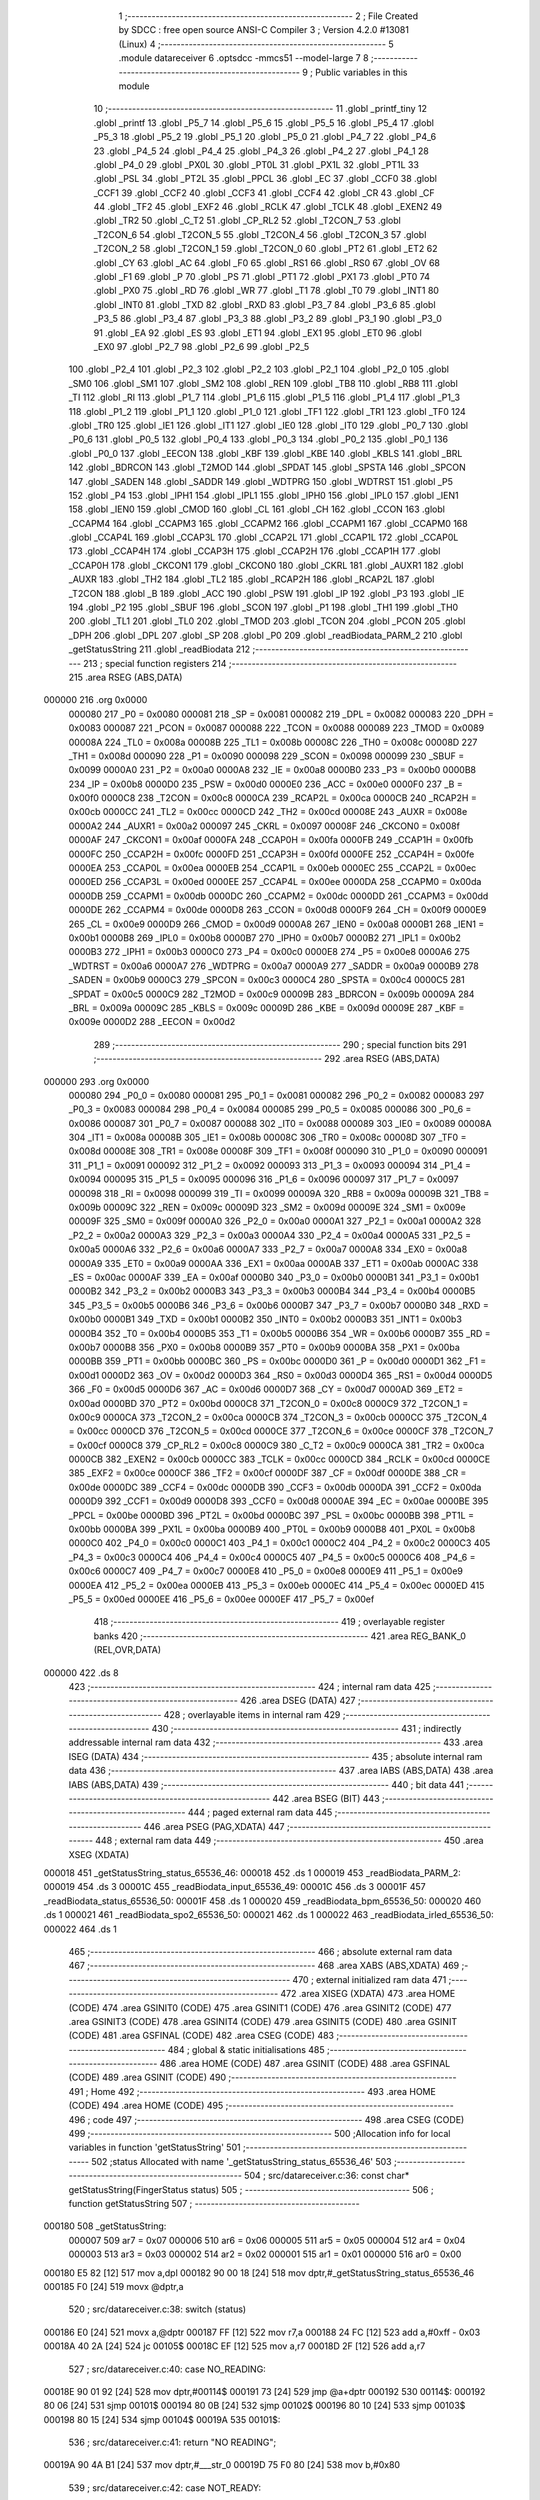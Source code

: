                                       1 ;--------------------------------------------------------
                                      2 ; File Created by SDCC : free open source ANSI-C Compiler
                                      3 ; Version 4.2.0 #13081 (Linux)
                                      4 ;--------------------------------------------------------
                                      5 	.module datareceiver
                                      6 	.optsdcc -mmcs51 --model-large
                                      7 	
                                      8 ;--------------------------------------------------------
                                      9 ; Public variables in this module
                                     10 ;--------------------------------------------------------
                                     11 	.globl _printf_tiny
                                     12 	.globl _printf
                                     13 	.globl _P5_7
                                     14 	.globl _P5_6
                                     15 	.globl _P5_5
                                     16 	.globl _P5_4
                                     17 	.globl _P5_3
                                     18 	.globl _P5_2
                                     19 	.globl _P5_1
                                     20 	.globl _P5_0
                                     21 	.globl _P4_7
                                     22 	.globl _P4_6
                                     23 	.globl _P4_5
                                     24 	.globl _P4_4
                                     25 	.globl _P4_3
                                     26 	.globl _P4_2
                                     27 	.globl _P4_1
                                     28 	.globl _P4_0
                                     29 	.globl _PX0L
                                     30 	.globl _PT0L
                                     31 	.globl _PX1L
                                     32 	.globl _PT1L
                                     33 	.globl _PSL
                                     34 	.globl _PT2L
                                     35 	.globl _PPCL
                                     36 	.globl _EC
                                     37 	.globl _CCF0
                                     38 	.globl _CCF1
                                     39 	.globl _CCF2
                                     40 	.globl _CCF3
                                     41 	.globl _CCF4
                                     42 	.globl _CR
                                     43 	.globl _CF
                                     44 	.globl _TF2
                                     45 	.globl _EXF2
                                     46 	.globl _RCLK
                                     47 	.globl _TCLK
                                     48 	.globl _EXEN2
                                     49 	.globl _TR2
                                     50 	.globl _C_T2
                                     51 	.globl _CP_RL2
                                     52 	.globl _T2CON_7
                                     53 	.globl _T2CON_6
                                     54 	.globl _T2CON_5
                                     55 	.globl _T2CON_4
                                     56 	.globl _T2CON_3
                                     57 	.globl _T2CON_2
                                     58 	.globl _T2CON_1
                                     59 	.globl _T2CON_0
                                     60 	.globl _PT2
                                     61 	.globl _ET2
                                     62 	.globl _CY
                                     63 	.globl _AC
                                     64 	.globl _F0
                                     65 	.globl _RS1
                                     66 	.globl _RS0
                                     67 	.globl _OV
                                     68 	.globl _F1
                                     69 	.globl _P
                                     70 	.globl _PS
                                     71 	.globl _PT1
                                     72 	.globl _PX1
                                     73 	.globl _PT0
                                     74 	.globl _PX0
                                     75 	.globl _RD
                                     76 	.globl _WR
                                     77 	.globl _T1
                                     78 	.globl _T0
                                     79 	.globl _INT1
                                     80 	.globl _INT0
                                     81 	.globl _TXD
                                     82 	.globl _RXD
                                     83 	.globl _P3_7
                                     84 	.globl _P3_6
                                     85 	.globl _P3_5
                                     86 	.globl _P3_4
                                     87 	.globl _P3_3
                                     88 	.globl _P3_2
                                     89 	.globl _P3_1
                                     90 	.globl _P3_0
                                     91 	.globl _EA
                                     92 	.globl _ES
                                     93 	.globl _ET1
                                     94 	.globl _EX1
                                     95 	.globl _ET0
                                     96 	.globl _EX0
                                     97 	.globl _P2_7
                                     98 	.globl _P2_6
                                     99 	.globl _P2_5
                                    100 	.globl _P2_4
                                    101 	.globl _P2_3
                                    102 	.globl _P2_2
                                    103 	.globl _P2_1
                                    104 	.globl _P2_0
                                    105 	.globl _SM0
                                    106 	.globl _SM1
                                    107 	.globl _SM2
                                    108 	.globl _REN
                                    109 	.globl _TB8
                                    110 	.globl _RB8
                                    111 	.globl _TI
                                    112 	.globl _RI
                                    113 	.globl _P1_7
                                    114 	.globl _P1_6
                                    115 	.globl _P1_5
                                    116 	.globl _P1_4
                                    117 	.globl _P1_3
                                    118 	.globl _P1_2
                                    119 	.globl _P1_1
                                    120 	.globl _P1_0
                                    121 	.globl _TF1
                                    122 	.globl _TR1
                                    123 	.globl _TF0
                                    124 	.globl _TR0
                                    125 	.globl _IE1
                                    126 	.globl _IT1
                                    127 	.globl _IE0
                                    128 	.globl _IT0
                                    129 	.globl _P0_7
                                    130 	.globl _P0_6
                                    131 	.globl _P0_5
                                    132 	.globl _P0_4
                                    133 	.globl _P0_3
                                    134 	.globl _P0_2
                                    135 	.globl _P0_1
                                    136 	.globl _P0_0
                                    137 	.globl _EECON
                                    138 	.globl _KBF
                                    139 	.globl _KBE
                                    140 	.globl _KBLS
                                    141 	.globl _BRL
                                    142 	.globl _BDRCON
                                    143 	.globl _T2MOD
                                    144 	.globl _SPDAT
                                    145 	.globl _SPSTA
                                    146 	.globl _SPCON
                                    147 	.globl _SADEN
                                    148 	.globl _SADDR
                                    149 	.globl _WDTPRG
                                    150 	.globl _WDTRST
                                    151 	.globl _P5
                                    152 	.globl _P4
                                    153 	.globl _IPH1
                                    154 	.globl _IPL1
                                    155 	.globl _IPH0
                                    156 	.globl _IPL0
                                    157 	.globl _IEN1
                                    158 	.globl _IEN0
                                    159 	.globl _CMOD
                                    160 	.globl _CL
                                    161 	.globl _CH
                                    162 	.globl _CCON
                                    163 	.globl _CCAPM4
                                    164 	.globl _CCAPM3
                                    165 	.globl _CCAPM2
                                    166 	.globl _CCAPM1
                                    167 	.globl _CCAPM0
                                    168 	.globl _CCAP4L
                                    169 	.globl _CCAP3L
                                    170 	.globl _CCAP2L
                                    171 	.globl _CCAP1L
                                    172 	.globl _CCAP0L
                                    173 	.globl _CCAP4H
                                    174 	.globl _CCAP3H
                                    175 	.globl _CCAP2H
                                    176 	.globl _CCAP1H
                                    177 	.globl _CCAP0H
                                    178 	.globl _CKCON1
                                    179 	.globl _CKCON0
                                    180 	.globl _CKRL
                                    181 	.globl _AUXR1
                                    182 	.globl _AUXR
                                    183 	.globl _TH2
                                    184 	.globl _TL2
                                    185 	.globl _RCAP2H
                                    186 	.globl _RCAP2L
                                    187 	.globl _T2CON
                                    188 	.globl _B
                                    189 	.globl _ACC
                                    190 	.globl _PSW
                                    191 	.globl _IP
                                    192 	.globl _P3
                                    193 	.globl _IE
                                    194 	.globl _P2
                                    195 	.globl _SBUF
                                    196 	.globl _SCON
                                    197 	.globl _P1
                                    198 	.globl _TH1
                                    199 	.globl _TH0
                                    200 	.globl _TL1
                                    201 	.globl _TL0
                                    202 	.globl _TMOD
                                    203 	.globl _TCON
                                    204 	.globl _PCON
                                    205 	.globl _DPH
                                    206 	.globl _DPL
                                    207 	.globl _SP
                                    208 	.globl _P0
                                    209 	.globl _readBiodata_PARM_2
                                    210 	.globl _getStatusString
                                    211 	.globl _readBiodata
                                    212 ;--------------------------------------------------------
                                    213 ; special function registers
                                    214 ;--------------------------------------------------------
                                    215 	.area RSEG    (ABS,DATA)
      000000                        216 	.org 0x0000
                           000080   217 _P0	=	0x0080
                           000081   218 _SP	=	0x0081
                           000082   219 _DPL	=	0x0082
                           000083   220 _DPH	=	0x0083
                           000087   221 _PCON	=	0x0087
                           000088   222 _TCON	=	0x0088
                           000089   223 _TMOD	=	0x0089
                           00008A   224 _TL0	=	0x008a
                           00008B   225 _TL1	=	0x008b
                           00008C   226 _TH0	=	0x008c
                           00008D   227 _TH1	=	0x008d
                           000090   228 _P1	=	0x0090
                           000098   229 _SCON	=	0x0098
                           000099   230 _SBUF	=	0x0099
                           0000A0   231 _P2	=	0x00a0
                           0000A8   232 _IE	=	0x00a8
                           0000B0   233 _P3	=	0x00b0
                           0000B8   234 _IP	=	0x00b8
                           0000D0   235 _PSW	=	0x00d0
                           0000E0   236 _ACC	=	0x00e0
                           0000F0   237 _B	=	0x00f0
                           0000C8   238 _T2CON	=	0x00c8
                           0000CA   239 _RCAP2L	=	0x00ca
                           0000CB   240 _RCAP2H	=	0x00cb
                           0000CC   241 _TL2	=	0x00cc
                           0000CD   242 _TH2	=	0x00cd
                           00008E   243 _AUXR	=	0x008e
                           0000A2   244 _AUXR1	=	0x00a2
                           000097   245 _CKRL	=	0x0097
                           00008F   246 _CKCON0	=	0x008f
                           0000AF   247 _CKCON1	=	0x00af
                           0000FA   248 _CCAP0H	=	0x00fa
                           0000FB   249 _CCAP1H	=	0x00fb
                           0000FC   250 _CCAP2H	=	0x00fc
                           0000FD   251 _CCAP3H	=	0x00fd
                           0000FE   252 _CCAP4H	=	0x00fe
                           0000EA   253 _CCAP0L	=	0x00ea
                           0000EB   254 _CCAP1L	=	0x00eb
                           0000EC   255 _CCAP2L	=	0x00ec
                           0000ED   256 _CCAP3L	=	0x00ed
                           0000EE   257 _CCAP4L	=	0x00ee
                           0000DA   258 _CCAPM0	=	0x00da
                           0000DB   259 _CCAPM1	=	0x00db
                           0000DC   260 _CCAPM2	=	0x00dc
                           0000DD   261 _CCAPM3	=	0x00dd
                           0000DE   262 _CCAPM4	=	0x00de
                           0000D8   263 _CCON	=	0x00d8
                           0000F9   264 _CH	=	0x00f9
                           0000E9   265 _CL	=	0x00e9
                           0000D9   266 _CMOD	=	0x00d9
                           0000A8   267 _IEN0	=	0x00a8
                           0000B1   268 _IEN1	=	0x00b1
                           0000B8   269 _IPL0	=	0x00b8
                           0000B7   270 _IPH0	=	0x00b7
                           0000B2   271 _IPL1	=	0x00b2
                           0000B3   272 _IPH1	=	0x00b3
                           0000C0   273 _P4	=	0x00c0
                           0000E8   274 _P5	=	0x00e8
                           0000A6   275 _WDTRST	=	0x00a6
                           0000A7   276 _WDTPRG	=	0x00a7
                           0000A9   277 _SADDR	=	0x00a9
                           0000B9   278 _SADEN	=	0x00b9
                           0000C3   279 _SPCON	=	0x00c3
                           0000C4   280 _SPSTA	=	0x00c4
                           0000C5   281 _SPDAT	=	0x00c5
                           0000C9   282 _T2MOD	=	0x00c9
                           00009B   283 _BDRCON	=	0x009b
                           00009A   284 _BRL	=	0x009a
                           00009C   285 _KBLS	=	0x009c
                           00009D   286 _KBE	=	0x009d
                           00009E   287 _KBF	=	0x009e
                           0000D2   288 _EECON	=	0x00d2
                                    289 ;--------------------------------------------------------
                                    290 ; special function bits
                                    291 ;--------------------------------------------------------
                                    292 	.area RSEG    (ABS,DATA)
      000000                        293 	.org 0x0000
                           000080   294 _P0_0	=	0x0080
                           000081   295 _P0_1	=	0x0081
                           000082   296 _P0_2	=	0x0082
                           000083   297 _P0_3	=	0x0083
                           000084   298 _P0_4	=	0x0084
                           000085   299 _P0_5	=	0x0085
                           000086   300 _P0_6	=	0x0086
                           000087   301 _P0_7	=	0x0087
                           000088   302 _IT0	=	0x0088
                           000089   303 _IE0	=	0x0089
                           00008A   304 _IT1	=	0x008a
                           00008B   305 _IE1	=	0x008b
                           00008C   306 _TR0	=	0x008c
                           00008D   307 _TF0	=	0x008d
                           00008E   308 _TR1	=	0x008e
                           00008F   309 _TF1	=	0x008f
                           000090   310 _P1_0	=	0x0090
                           000091   311 _P1_1	=	0x0091
                           000092   312 _P1_2	=	0x0092
                           000093   313 _P1_3	=	0x0093
                           000094   314 _P1_4	=	0x0094
                           000095   315 _P1_5	=	0x0095
                           000096   316 _P1_6	=	0x0096
                           000097   317 _P1_7	=	0x0097
                           000098   318 _RI	=	0x0098
                           000099   319 _TI	=	0x0099
                           00009A   320 _RB8	=	0x009a
                           00009B   321 _TB8	=	0x009b
                           00009C   322 _REN	=	0x009c
                           00009D   323 _SM2	=	0x009d
                           00009E   324 _SM1	=	0x009e
                           00009F   325 _SM0	=	0x009f
                           0000A0   326 _P2_0	=	0x00a0
                           0000A1   327 _P2_1	=	0x00a1
                           0000A2   328 _P2_2	=	0x00a2
                           0000A3   329 _P2_3	=	0x00a3
                           0000A4   330 _P2_4	=	0x00a4
                           0000A5   331 _P2_5	=	0x00a5
                           0000A6   332 _P2_6	=	0x00a6
                           0000A7   333 _P2_7	=	0x00a7
                           0000A8   334 _EX0	=	0x00a8
                           0000A9   335 _ET0	=	0x00a9
                           0000AA   336 _EX1	=	0x00aa
                           0000AB   337 _ET1	=	0x00ab
                           0000AC   338 _ES	=	0x00ac
                           0000AF   339 _EA	=	0x00af
                           0000B0   340 _P3_0	=	0x00b0
                           0000B1   341 _P3_1	=	0x00b1
                           0000B2   342 _P3_2	=	0x00b2
                           0000B3   343 _P3_3	=	0x00b3
                           0000B4   344 _P3_4	=	0x00b4
                           0000B5   345 _P3_5	=	0x00b5
                           0000B6   346 _P3_6	=	0x00b6
                           0000B7   347 _P3_7	=	0x00b7
                           0000B0   348 _RXD	=	0x00b0
                           0000B1   349 _TXD	=	0x00b1
                           0000B2   350 _INT0	=	0x00b2
                           0000B3   351 _INT1	=	0x00b3
                           0000B4   352 _T0	=	0x00b4
                           0000B5   353 _T1	=	0x00b5
                           0000B6   354 _WR	=	0x00b6
                           0000B7   355 _RD	=	0x00b7
                           0000B8   356 _PX0	=	0x00b8
                           0000B9   357 _PT0	=	0x00b9
                           0000BA   358 _PX1	=	0x00ba
                           0000BB   359 _PT1	=	0x00bb
                           0000BC   360 _PS	=	0x00bc
                           0000D0   361 _P	=	0x00d0
                           0000D1   362 _F1	=	0x00d1
                           0000D2   363 _OV	=	0x00d2
                           0000D3   364 _RS0	=	0x00d3
                           0000D4   365 _RS1	=	0x00d4
                           0000D5   366 _F0	=	0x00d5
                           0000D6   367 _AC	=	0x00d6
                           0000D7   368 _CY	=	0x00d7
                           0000AD   369 _ET2	=	0x00ad
                           0000BD   370 _PT2	=	0x00bd
                           0000C8   371 _T2CON_0	=	0x00c8
                           0000C9   372 _T2CON_1	=	0x00c9
                           0000CA   373 _T2CON_2	=	0x00ca
                           0000CB   374 _T2CON_3	=	0x00cb
                           0000CC   375 _T2CON_4	=	0x00cc
                           0000CD   376 _T2CON_5	=	0x00cd
                           0000CE   377 _T2CON_6	=	0x00ce
                           0000CF   378 _T2CON_7	=	0x00cf
                           0000C8   379 _CP_RL2	=	0x00c8
                           0000C9   380 _C_T2	=	0x00c9
                           0000CA   381 _TR2	=	0x00ca
                           0000CB   382 _EXEN2	=	0x00cb
                           0000CC   383 _TCLK	=	0x00cc
                           0000CD   384 _RCLK	=	0x00cd
                           0000CE   385 _EXF2	=	0x00ce
                           0000CF   386 _TF2	=	0x00cf
                           0000DF   387 _CF	=	0x00df
                           0000DE   388 _CR	=	0x00de
                           0000DC   389 _CCF4	=	0x00dc
                           0000DB   390 _CCF3	=	0x00db
                           0000DA   391 _CCF2	=	0x00da
                           0000D9   392 _CCF1	=	0x00d9
                           0000D8   393 _CCF0	=	0x00d8
                           0000AE   394 _EC	=	0x00ae
                           0000BE   395 _PPCL	=	0x00be
                           0000BD   396 _PT2L	=	0x00bd
                           0000BC   397 _PSL	=	0x00bc
                           0000BB   398 _PT1L	=	0x00bb
                           0000BA   399 _PX1L	=	0x00ba
                           0000B9   400 _PT0L	=	0x00b9
                           0000B8   401 _PX0L	=	0x00b8
                           0000C0   402 _P4_0	=	0x00c0
                           0000C1   403 _P4_1	=	0x00c1
                           0000C2   404 _P4_2	=	0x00c2
                           0000C3   405 _P4_3	=	0x00c3
                           0000C4   406 _P4_4	=	0x00c4
                           0000C5   407 _P4_5	=	0x00c5
                           0000C6   408 _P4_6	=	0x00c6
                           0000C7   409 _P4_7	=	0x00c7
                           0000E8   410 _P5_0	=	0x00e8
                           0000E9   411 _P5_1	=	0x00e9
                           0000EA   412 _P5_2	=	0x00ea
                           0000EB   413 _P5_3	=	0x00eb
                           0000EC   414 _P5_4	=	0x00ec
                           0000ED   415 _P5_5	=	0x00ed
                           0000EE   416 _P5_6	=	0x00ee
                           0000EF   417 _P5_7	=	0x00ef
                                    418 ;--------------------------------------------------------
                                    419 ; overlayable register banks
                                    420 ;--------------------------------------------------------
                                    421 	.area REG_BANK_0	(REL,OVR,DATA)
      000000                        422 	.ds 8
                                    423 ;--------------------------------------------------------
                                    424 ; internal ram data
                                    425 ;--------------------------------------------------------
                                    426 	.area DSEG    (DATA)
                                    427 ;--------------------------------------------------------
                                    428 ; overlayable items in internal ram
                                    429 ;--------------------------------------------------------
                                    430 ;--------------------------------------------------------
                                    431 ; indirectly addressable internal ram data
                                    432 ;--------------------------------------------------------
                                    433 	.area ISEG    (DATA)
                                    434 ;--------------------------------------------------------
                                    435 ; absolute internal ram data
                                    436 ;--------------------------------------------------------
                                    437 	.area IABS    (ABS,DATA)
                                    438 	.area IABS    (ABS,DATA)
                                    439 ;--------------------------------------------------------
                                    440 ; bit data
                                    441 ;--------------------------------------------------------
                                    442 	.area BSEG    (BIT)
                                    443 ;--------------------------------------------------------
                                    444 ; paged external ram data
                                    445 ;--------------------------------------------------------
                                    446 	.area PSEG    (PAG,XDATA)
                                    447 ;--------------------------------------------------------
                                    448 ; external ram data
                                    449 ;--------------------------------------------------------
                                    450 	.area XSEG    (XDATA)
      000018                        451 _getStatusString_status_65536_46:
      000018                        452 	.ds 1
      000019                        453 _readBiodata_PARM_2:
      000019                        454 	.ds 3
      00001C                        455 _readBiodata_input_65536_49:
      00001C                        456 	.ds 3
      00001F                        457 _readBiodata_status_65536_50:
      00001F                        458 	.ds 1
      000020                        459 _readBiodata_bpm_65536_50:
      000020                        460 	.ds 1
      000021                        461 _readBiodata_spo2_65536_50:
      000021                        462 	.ds 1
      000022                        463 _readBiodata_irled_65536_50:
      000022                        464 	.ds 1
                                    465 ;--------------------------------------------------------
                                    466 ; absolute external ram data
                                    467 ;--------------------------------------------------------
                                    468 	.area XABS    (ABS,XDATA)
                                    469 ;--------------------------------------------------------
                                    470 ; external initialized ram data
                                    471 ;--------------------------------------------------------
                                    472 	.area XISEG   (XDATA)
                                    473 	.area HOME    (CODE)
                                    474 	.area GSINIT0 (CODE)
                                    475 	.area GSINIT1 (CODE)
                                    476 	.area GSINIT2 (CODE)
                                    477 	.area GSINIT3 (CODE)
                                    478 	.area GSINIT4 (CODE)
                                    479 	.area GSINIT5 (CODE)
                                    480 	.area GSINIT  (CODE)
                                    481 	.area GSFINAL (CODE)
                                    482 	.area CSEG    (CODE)
                                    483 ;--------------------------------------------------------
                                    484 ; global & static initialisations
                                    485 ;--------------------------------------------------------
                                    486 	.area HOME    (CODE)
                                    487 	.area GSINIT  (CODE)
                                    488 	.area GSFINAL (CODE)
                                    489 	.area GSINIT  (CODE)
                                    490 ;--------------------------------------------------------
                                    491 ; Home
                                    492 ;--------------------------------------------------------
                                    493 	.area HOME    (CODE)
                                    494 	.area HOME    (CODE)
                                    495 ;--------------------------------------------------------
                                    496 ; code
                                    497 ;--------------------------------------------------------
                                    498 	.area CSEG    (CODE)
                                    499 ;------------------------------------------------------------
                                    500 ;Allocation info for local variables in function 'getStatusString'
                                    501 ;------------------------------------------------------------
                                    502 ;status                    Allocated with name '_getStatusString_status_65536_46'
                                    503 ;------------------------------------------------------------
                                    504 ;	src/datareceiver.c:36: const char* getStatusString(FingerStatus status)
                                    505 ;	-----------------------------------------
                                    506 ;	 function getStatusString
                                    507 ;	-----------------------------------------
      000180                        508 _getStatusString:
                           000007   509 	ar7 = 0x07
                           000006   510 	ar6 = 0x06
                           000005   511 	ar5 = 0x05
                           000004   512 	ar4 = 0x04
                           000003   513 	ar3 = 0x03
                           000002   514 	ar2 = 0x02
                           000001   515 	ar1 = 0x01
                           000000   516 	ar0 = 0x00
      000180 E5 82            [12]  517 	mov	a,dpl
      000182 90 00 18         [24]  518 	mov	dptr,#_getStatusString_status_65536_46
      000185 F0               [24]  519 	movx	@dptr,a
                                    520 ;	src/datareceiver.c:38: switch (status)
      000186 E0               [24]  521 	movx	a,@dptr
      000187 FF               [12]  522 	mov  r7,a
      000188 24 FC            [12]  523 	add	a,#0xff - 0x03
      00018A 40 2A            [24]  524 	jc	00105$
      00018C EF               [12]  525 	mov	a,r7
      00018D 2F               [12]  526 	add	a,r7
                                    527 ;	src/datareceiver.c:40: case NO_READING:
      00018E 90 01 92         [24]  528 	mov	dptr,#00114$
      000191 73               [24]  529 	jmp	@a+dptr
      000192                        530 00114$:
      000192 80 06            [24]  531 	sjmp	00101$
      000194 80 0B            [24]  532 	sjmp	00102$
      000196 80 10            [24]  533 	sjmp	00103$
      000198 80 15            [24]  534 	sjmp	00104$
      00019A                        535 00101$:
                                    536 ;	src/datareceiver.c:41: return "NO READING";
      00019A 90 4A B1         [24]  537 	mov	dptr,#___str_0
      00019D 75 F0 80         [24]  538 	mov	b,#0x80
                                    539 ;	src/datareceiver.c:42: case NOT_READY:
      0001A0 22               [24]  540 	ret
      0001A1                        541 00102$:
                                    542 ;	src/datareceiver.c:43: return "NOT READY";
      0001A1 90 4A BC         [24]  543 	mov	dptr,#___str_1
      0001A4 75 F0 80         [24]  544 	mov	b,#0x80
                                    545 ;	src/datareceiver.c:44: case OBJECT_DETECTED:
      0001A7 22               [24]  546 	ret
      0001A8                        547 00103$:
                                    548 ;	src/datareceiver.c:45: return "OBJECT DETECTED";
      0001A8 90 4A C6         [24]  549 	mov	dptr,#___str_2
      0001AB 75 F0 80         [24]  550 	mov	b,#0x80
                                    551 ;	src/datareceiver.c:46: case FINGER_DETECTED:
      0001AE 22               [24]  552 	ret
      0001AF                        553 00104$:
                                    554 ;	src/datareceiver.c:47: return "FINGER DETECTED";
      0001AF 90 4A D6         [24]  555 	mov	dptr,#___str_3
      0001B2 75 F0 80         [24]  556 	mov	b,#0x80
                                    557 ;	src/datareceiver.c:48: default:
      0001B5 22               [24]  558 	ret
      0001B6                        559 00105$:
                                    560 ;	src/datareceiver.c:49: return "UNKNOWN";
      0001B6 90 4A E6         [24]  561 	mov	dptr,#___str_4
      0001B9 75 F0 80         [24]  562 	mov	b,#0x80
                                    563 ;	src/datareceiver.c:50: }
                                    564 ;	src/datareceiver.c:51: }
      0001BC 22               [24]  565 	ret
                                    566 ;------------------------------------------------------------
                                    567 ;Allocation info for local variables in function 'readBiodata'
                                    568 ;------------------------------------------------------------
                                    569 ;data                      Allocated with name '_readBiodata_PARM_2'
                                    570 ;input                     Allocated with name '_readBiodata_input_65536_49'
                                    571 ;status                    Allocated with name '_readBiodata_status_65536_50'
                                    572 ;idx                       Allocated with name '_readBiodata_idx_65536_50'
                                    573 ;bpm                       Allocated with name '_readBiodata_bpm_65536_50'
                                    574 ;spo2                      Allocated with name '_readBiodata_spo2_65536_50'
                                    575 ;irled                     Allocated with name '_readBiodata_irled_65536_50'
                                    576 ;digit                     Allocated with name '_readBiodata_digit_131072_51'
                                    577 ;digit                     Allocated with name '_readBiodata_digit_131072_52'
                                    578 ;digit                     Allocated with name '_readBiodata_digit_131072_53'
                                    579 ;digit                     Allocated with name '_readBiodata_digit_131072_54'
                                    580 ;------------------------------------------------------------
                                    581 ;	src/datareceiver.c:59: void readBiodata(char input[], BioData* data)
                                    582 ;	-----------------------------------------
                                    583 ;	 function readBiodata
                                    584 ;	-----------------------------------------
      0001BD                        585 _readBiodata:
      0001BD AF F0            [24]  586 	mov	r7,b
      0001BF AE 83            [24]  587 	mov	r6,dph
      0001C1 E5 82            [12]  588 	mov	a,dpl
      0001C3 90 00 1C         [24]  589 	mov	dptr,#_readBiodata_input_65536_49
      0001C6 F0               [24]  590 	movx	@dptr,a
      0001C7 EE               [12]  591 	mov	a,r6
      0001C8 A3               [24]  592 	inc	dptr
      0001C9 F0               [24]  593 	movx	@dptr,a
      0001CA EF               [12]  594 	mov	a,r7
      0001CB A3               [24]  595 	inc	dptr
      0001CC F0               [24]  596 	movx	@dptr,a
                                    597 ;	src/datareceiver.c:61: uint8_t status = 0;
      0001CD 90 00 1F         [24]  598 	mov	dptr,#_readBiodata_status_65536_50
      0001D0 E4               [12]  599 	clr	a
      0001D1 F0               [24]  600 	movx	@dptr,a
                                    601 ;	src/datareceiver.c:63: uint8_t bpm = 0;
      0001D2 90 00 20         [24]  602 	mov	dptr,#_readBiodata_bpm_65536_50
      0001D5 F0               [24]  603 	movx	@dptr,a
                                    604 ;	src/datareceiver.c:64: uint8_t spo2 = 0;
      0001D6 90 00 21         [24]  605 	mov	dptr,#_readBiodata_spo2_65536_50
      0001D9 F0               [24]  606 	movx	@dptr,a
                                    607 ;	src/datareceiver.c:65: uint8_t irled = 0;
      0001DA 90 00 22         [24]  608 	mov	dptr,#_readBiodata_irled_65536_50
      0001DD F0               [24]  609 	movx	@dptr,a
                                    610 ;	src/datareceiver.c:67: while(input[idx] != '#')
      0001DE 90 00 1C         [24]  611 	mov	dptr,#_readBiodata_input_65536_49
      0001E1 E0               [24]  612 	movx	a,@dptr
      0001E2 FD               [12]  613 	mov	r5,a
      0001E3 A3               [24]  614 	inc	dptr
      0001E4 E0               [24]  615 	movx	a,@dptr
      0001E5 FE               [12]  616 	mov	r6,a
      0001E6 A3               [24]  617 	inc	dptr
      0001E7 E0               [24]  618 	movx	a,@dptr
      0001E8 FF               [12]  619 	mov	r7,a
      0001E9 7C 00            [12]  620 	mov	r4,#0x00
      0001EB                        621 00101$:
      0001EB EC               [12]  622 	mov	a,r4
      0001EC 2D               [12]  623 	add	a,r5
      0001ED F9               [12]  624 	mov	r1,a
      0001EE E4               [12]  625 	clr	a
      0001EF 3E               [12]  626 	addc	a,r6
      0001F0 FA               [12]  627 	mov	r2,a
      0001F1 8F 03            [24]  628 	mov	ar3,r7
      0001F3 89 82            [24]  629 	mov	dpl,r1
      0001F5 8A 83            [24]  630 	mov	dph,r2
      0001F7 8B F0            [24]  631 	mov	b,r3
      0001F9 12 49 AE         [24]  632 	lcall	__gptrget
      0001FC FB               [12]  633 	mov	r3,a
      0001FD BB 23 02         [24]  634 	cjne	r3,#0x23,00151$
      000200 80 12            [24]  635 	sjmp	00103$
      000202                        636 00151$:
                                    637 ;	src/datareceiver.c:70: uint8_t digit = input[idx] - '0';
      000202 EB               [12]  638 	mov	a,r3
      000203 24 D0            [12]  639 	add	a,#0xd0
      000205 FB               [12]  640 	mov	r3,a
                                    641 ;	src/datareceiver.c:71: status = status*10 + digit;
      000206 90 00 1F         [24]  642 	mov	dptr,#_readBiodata_status_65536_50
      000209 E0               [24]  643 	movx	a,@dptr
      00020A 75 F0 0A         [24]  644 	mov	b,#0x0a
      00020D A4               [48]  645 	mul	ab
      00020E FA               [12]  646 	mov	r2,a
      00020F 2B               [12]  647 	add	a,r3
      000210 F0               [24]  648 	movx	@dptr,a
                                    649 ;	src/datareceiver.c:72: idx++;
      000211 0C               [12]  650 	inc	r4
      000212 80 D7            [24]  651 	sjmp	00101$
      000214                        652 00103$:
                                    653 ;	src/datareceiver.c:74: idx++;
      000214 0C               [12]  654 	inc	r4
                                    655 ;	src/datareceiver.c:75: INFO_LOG("%s: Status = %d", __func__, status);
      000215 90 00 1F         [24]  656 	mov	dptr,#_readBiodata_status_65536_50
      000218 E0               [24]  657 	movx	a,@dptr
      000219 FF               [12]  658 	mov	r7,a
      00021A 7E 00            [12]  659 	mov	r6,#0x00
      00021C C0 04            [24]  660 	push	ar4
      00021E C0 07            [24]  661 	push	ar7
      000220 C0 06            [24]  662 	push	ar6
      000222 74 0B            [12]  663 	mov	a,#___str_6
      000224 C0 E0            [24]  664 	push	acc
      000226 74 4B            [12]  665 	mov	a,#(___str_6 >> 8)
      000228 C0 E0            [24]  666 	push	acc
      00022A 74 80            [12]  667 	mov	a,#0x80
      00022C C0 E0            [24]  668 	push	acc
      00022E 74 EE            [12]  669 	mov	a,#___str_5
      000230 C0 E0            [24]  670 	push	acc
      000232 74 4A            [12]  671 	mov	a,#(___str_5 >> 8)
      000234 C0 E0            [24]  672 	push	acc
      000236 74 80            [12]  673 	mov	a,#0x80
      000238 C0 E0            [24]  674 	push	acc
      00023A 12 3E BF         [24]  675 	lcall	_printf
      00023D E5 81            [12]  676 	mov	a,sp
      00023F 24 F8            [12]  677 	add	a,#0xf8
      000241 F5 81            [12]  678 	mov	sp,a
      000243 74 17            [12]  679 	mov	a,#___str_7
      000245 C0 E0            [24]  680 	push	acc
      000247 74 4B            [12]  681 	mov	a,#(___str_7 >> 8)
      000249 C0 E0            [24]  682 	push	acc
      00024B 12 3B B6         [24]  683 	lcall	_printf_tiny
      00024E 15 81            [12]  684 	dec	sp
      000250 15 81            [12]  685 	dec	sp
      000252 D0 04            [24]  686 	pop	ar4
                                    687 ;	src/datareceiver.c:77: while(input[idx] != '#')
      000254 90 00 1C         [24]  688 	mov	dptr,#_readBiodata_input_65536_49
      000257 E0               [24]  689 	movx	a,@dptr
      000258 FD               [12]  690 	mov	r5,a
      000259 A3               [24]  691 	inc	dptr
      00025A E0               [24]  692 	movx	a,@dptr
      00025B FE               [12]  693 	mov	r6,a
      00025C A3               [24]  694 	inc	dptr
      00025D E0               [24]  695 	movx	a,@dptr
      00025E FF               [12]  696 	mov	r7,a
      00025F                        697 00104$:
      00025F EC               [12]  698 	mov	a,r4
      000260 2D               [12]  699 	add	a,r5
      000261 F9               [12]  700 	mov	r1,a
      000262 E4               [12]  701 	clr	a
      000263 3E               [12]  702 	addc	a,r6
      000264 FA               [12]  703 	mov	r2,a
      000265 8F 03            [24]  704 	mov	ar3,r7
      000267 89 82            [24]  705 	mov	dpl,r1
      000269 8A 83            [24]  706 	mov	dph,r2
      00026B 8B F0            [24]  707 	mov	b,r3
      00026D 12 49 AE         [24]  708 	lcall	__gptrget
      000270 FB               [12]  709 	mov	r3,a
      000271 BB 23 02         [24]  710 	cjne	r3,#0x23,00152$
      000274 80 12            [24]  711 	sjmp	00106$
      000276                        712 00152$:
                                    713 ;	src/datareceiver.c:80: uint8_t digit = input[idx] - '0';
      000276 EB               [12]  714 	mov	a,r3
      000277 24 D0            [12]  715 	add	a,#0xd0
      000279 FB               [12]  716 	mov	r3,a
                                    717 ;	src/datareceiver.c:81: bpm = bpm*10 + digit;
      00027A 90 00 20         [24]  718 	mov	dptr,#_readBiodata_bpm_65536_50
      00027D E0               [24]  719 	movx	a,@dptr
      00027E 75 F0 0A         [24]  720 	mov	b,#0x0a
      000281 A4               [48]  721 	mul	ab
      000282 FA               [12]  722 	mov	r2,a
      000283 2B               [12]  723 	add	a,r3
      000284 F0               [24]  724 	movx	@dptr,a
                                    725 ;	src/datareceiver.c:82: idx++;
      000285 0C               [12]  726 	inc	r4
      000286 80 D7            [24]  727 	sjmp	00104$
      000288                        728 00106$:
                                    729 ;	src/datareceiver.c:84: idx++;
      000288 0C               [12]  730 	inc	r4
                                    731 ;	src/datareceiver.c:86: INFO_LOG("%s: BPM = %d", __func__, bpm);
      000289 90 00 20         [24]  732 	mov	dptr,#_readBiodata_bpm_65536_50
      00028C E0               [24]  733 	movx	a,@dptr
      00028D FF               [12]  734 	mov	r7,a
      00028E 7E 00            [12]  735 	mov	r6,#0x00
      000290 C0 04            [24]  736 	push	ar4
      000292 C0 07            [24]  737 	push	ar7
      000294 C0 06            [24]  738 	push	ar6
      000296 74 0B            [12]  739 	mov	a,#___str_6
      000298 C0 E0            [24]  740 	push	acc
      00029A 74 4B            [12]  741 	mov	a,#(___str_6 >> 8)
      00029C C0 E0            [24]  742 	push	acc
      00029E 74 80            [12]  743 	mov	a,#0x80
      0002A0 C0 E0            [24]  744 	push	acc
      0002A2 74 1C            [12]  745 	mov	a,#___str_8
      0002A4 C0 E0            [24]  746 	push	acc
      0002A6 74 4B            [12]  747 	mov	a,#(___str_8 >> 8)
      0002A8 C0 E0            [24]  748 	push	acc
      0002AA 74 80            [12]  749 	mov	a,#0x80
      0002AC C0 E0            [24]  750 	push	acc
      0002AE 12 3E BF         [24]  751 	lcall	_printf
      0002B1 E5 81            [12]  752 	mov	a,sp
      0002B3 24 F8            [12]  753 	add	a,#0xf8
      0002B5 F5 81            [12]  754 	mov	sp,a
      0002B7 74 17            [12]  755 	mov	a,#___str_7
      0002B9 C0 E0            [24]  756 	push	acc
      0002BB 74 4B            [12]  757 	mov	a,#(___str_7 >> 8)
      0002BD C0 E0            [24]  758 	push	acc
      0002BF 12 3B B6         [24]  759 	lcall	_printf_tiny
      0002C2 15 81            [12]  760 	dec	sp
      0002C4 15 81            [12]  761 	dec	sp
      0002C6 D0 04            [24]  762 	pop	ar4
                                    763 ;	src/datareceiver.c:88: while(input[idx] != '#')
      0002C8 90 00 1C         [24]  764 	mov	dptr,#_readBiodata_input_65536_49
      0002CB E0               [24]  765 	movx	a,@dptr
      0002CC FD               [12]  766 	mov	r5,a
      0002CD A3               [24]  767 	inc	dptr
      0002CE E0               [24]  768 	movx	a,@dptr
      0002CF FE               [12]  769 	mov	r6,a
      0002D0 A3               [24]  770 	inc	dptr
      0002D1 E0               [24]  771 	movx	a,@dptr
      0002D2 FF               [12]  772 	mov	r7,a
      0002D3                        773 00107$:
      0002D3 EC               [12]  774 	mov	a,r4
      0002D4 2D               [12]  775 	add	a,r5
      0002D5 F9               [12]  776 	mov	r1,a
      0002D6 E4               [12]  777 	clr	a
      0002D7 3E               [12]  778 	addc	a,r6
      0002D8 FA               [12]  779 	mov	r2,a
      0002D9 8F 03            [24]  780 	mov	ar3,r7
      0002DB 89 82            [24]  781 	mov	dpl,r1
      0002DD 8A 83            [24]  782 	mov	dph,r2
      0002DF 8B F0            [24]  783 	mov	b,r3
      0002E1 12 49 AE         [24]  784 	lcall	__gptrget
      0002E4 FB               [12]  785 	mov	r3,a
      0002E5 BB 23 02         [24]  786 	cjne	r3,#0x23,00153$
      0002E8 80 12            [24]  787 	sjmp	00109$
      0002EA                        788 00153$:
                                    789 ;	src/datareceiver.c:90: uint8_t digit = input[idx] - '0';
      0002EA EB               [12]  790 	mov	a,r3
      0002EB 24 D0            [12]  791 	add	a,#0xd0
      0002ED FB               [12]  792 	mov	r3,a
                                    793 ;	src/datareceiver.c:92: spo2 = spo2*10 + digit;
      0002EE 90 00 21         [24]  794 	mov	dptr,#_readBiodata_spo2_65536_50
      0002F1 E0               [24]  795 	movx	a,@dptr
      0002F2 75 F0 0A         [24]  796 	mov	b,#0x0a
      0002F5 A4               [48]  797 	mul	ab
      0002F6 FA               [12]  798 	mov	r2,a
      0002F7 2B               [12]  799 	add	a,r3
      0002F8 F0               [24]  800 	movx	@dptr,a
                                    801 ;	src/datareceiver.c:93: idx++;
      0002F9 0C               [12]  802 	inc	r4
      0002FA 80 D7            [24]  803 	sjmp	00107$
      0002FC                        804 00109$:
                                    805 ;	src/datareceiver.c:95: idx++;
      0002FC 0C               [12]  806 	inc	r4
                                    807 ;	src/datareceiver.c:96: INFO_LOG("%s: SPO2 = %d", __func__, spo2);
      0002FD 90 00 21         [24]  808 	mov	dptr,#_readBiodata_spo2_65536_50
      000300 E0               [24]  809 	movx	a,@dptr
      000301 FF               [12]  810 	mov	r7,a
      000302 7E 00            [12]  811 	mov	r6,#0x00
      000304 C0 04            [24]  812 	push	ar4
      000306 C0 07            [24]  813 	push	ar7
      000308 C0 06            [24]  814 	push	ar6
      00030A 74 0B            [12]  815 	mov	a,#___str_6
      00030C C0 E0            [24]  816 	push	acc
      00030E 74 4B            [12]  817 	mov	a,#(___str_6 >> 8)
      000310 C0 E0            [24]  818 	push	acc
      000312 74 80            [12]  819 	mov	a,#0x80
      000314 C0 E0            [24]  820 	push	acc
      000316 74 36            [12]  821 	mov	a,#___str_9
      000318 C0 E0            [24]  822 	push	acc
      00031A 74 4B            [12]  823 	mov	a,#(___str_9 >> 8)
      00031C C0 E0            [24]  824 	push	acc
      00031E 74 80            [12]  825 	mov	a,#0x80
      000320 C0 E0            [24]  826 	push	acc
      000322 12 3E BF         [24]  827 	lcall	_printf
      000325 E5 81            [12]  828 	mov	a,sp
      000327 24 F8            [12]  829 	add	a,#0xf8
      000329 F5 81            [12]  830 	mov	sp,a
      00032B 74 17            [12]  831 	mov	a,#___str_7
      00032D C0 E0            [24]  832 	push	acc
      00032F 74 4B            [12]  833 	mov	a,#(___str_7 >> 8)
      000331 C0 E0            [24]  834 	push	acc
      000333 12 3B B6         [24]  835 	lcall	_printf_tiny
      000336 15 81            [12]  836 	dec	sp
      000338 15 81            [12]  837 	dec	sp
      00033A D0 04            [24]  838 	pop	ar4
                                    839 ;	src/datareceiver.c:98: while(input[idx] != '#')
      00033C 90 00 1C         [24]  840 	mov	dptr,#_readBiodata_input_65536_49
      00033F E0               [24]  841 	movx	a,@dptr
      000340 FD               [12]  842 	mov	r5,a
      000341 A3               [24]  843 	inc	dptr
      000342 E0               [24]  844 	movx	a,@dptr
      000343 FE               [12]  845 	mov	r6,a
      000344 A3               [24]  846 	inc	dptr
      000345 E0               [24]  847 	movx	a,@dptr
      000346 FF               [12]  848 	mov	r7,a
      000347                        849 00110$:
      000347 EC               [12]  850 	mov	a,r4
      000348 2D               [12]  851 	add	a,r5
      000349 F9               [12]  852 	mov	r1,a
      00034A E4               [12]  853 	clr	a
      00034B 3E               [12]  854 	addc	a,r6
      00034C FA               [12]  855 	mov	r2,a
      00034D 8F 03            [24]  856 	mov	ar3,r7
      00034F 89 82            [24]  857 	mov	dpl,r1
      000351 8A 83            [24]  858 	mov	dph,r2
      000353 8B F0            [24]  859 	mov	b,r3
      000355 12 49 AE         [24]  860 	lcall	__gptrget
      000358 FB               [12]  861 	mov	r3,a
      000359 BB 23 02         [24]  862 	cjne	r3,#0x23,00154$
      00035C 80 12            [24]  863 	sjmp	00112$
      00035E                        864 00154$:
                                    865 ;	src/datareceiver.c:100: uint8_t digit = input[idx] - '0';
      00035E EB               [12]  866 	mov	a,r3
      00035F 24 D0            [12]  867 	add	a,#0xd0
      000361 FB               [12]  868 	mov	r3,a
                                    869 ;	src/datareceiver.c:101: irled = irled*10 + digit;
      000362 90 00 22         [24]  870 	mov	dptr,#_readBiodata_irled_65536_50
      000365 E0               [24]  871 	movx	a,@dptr
      000366 75 F0 0A         [24]  872 	mov	b,#0x0a
      000369 A4               [48]  873 	mul	ab
      00036A FA               [12]  874 	mov	r2,a
      00036B 2B               [12]  875 	add	a,r3
      00036C F0               [24]  876 	movx	@dptr,a
                                    877 ;	src/datareceiver.c:102: idx++;
      00036D 0C               [12]  878 	inc	r4
      00036E 80 D7            [24]  879 	sjmp	00110$
      000370                        880 00112$:
                                    881 ;	src/datareceiver.c:104: INFO_LOG("%s: IRLED = %d", __func__, irled);
      000370 90 00 22         [24]  882 	mov	dptr,#_readBiodata_irled_65536_50
      000373 E0               [24]  883 	movx	a,@dptr
      000374 FF               [12]  884 	mov	r7,a
      000375 FD               [12]  885 	mov	r5,a
      000376 7E 00            [12]  886 	mov	r6,#0x00
      000378 C0 07            [24]  887 	push	ar7
      00037A C0 05            [24]  888 	push	ar5
      00037C C0 06            [24]  889 	push	ar6
      00037E 74 0B            [12]  890 	mov	a,#___str_6
      000380 C0 E0            [24]  891 	push	acc
      000382 74 4B            [12]  892 	mov	a,#(___str_6 >> 8)
      000384 C0 E0            [24]  893 	push	acc
      000386 74 80            [12]  894 	mov	a,#0x80
      000388 C0 E0            [24]  895 	push	acc
      00038A 74 51            [12]  896 	mov	a,#___str_10
      00038C C0 E0            [24]  897 	push	acc
      00038E 74 4B            [12]  898 	mov	a,#(___str_10 >> 8)
      000390 C0 E0            [24]  899 	push	acc
      000392 74 80            [12]  900 	mov	a,#0x80
      000394 C0 E0            [24]  901 	push	acc
      000396 12 3E BF         [24]  902 	lcall	_printf
      000399 E5 81            [12]  903 	mov	a,sp
      00039B 24 F8            [12]  904 	add	a,#0xf8
      00039D F5 81            [12]  905 	mov	sp,a
      00039F 74 17            [12]  906 	mov	a,#___str_7
      0003A1 C0 E0            [24]  907 	push	acc
      0003A3 74 4B            [12]  908 	mov	a,#(___str_7 >> 8)
      0003A5 C0 E0            [24]  909 	push	acc
      0003A7 12 3B B6         [24]  910 	lcall	_printf_tiny
      0003AA 15 81            [12]  911 	dec	sp
      0003AC 15 81            [12]  912 	dec	sp
      0003AE D0 07            [24]  913 	pop	ar7
                                    914 ;	src/datareceiver.c:106: data->status = status;
      0003B0 90 00 19         [24]  915 	mov	dptr,#_readBiodata_PARM_2
      0003B3 E0               [24]  916 	movx	a,@dptr
      0003B4 FC               [12]  917 	mov	r4,a
      0003B5 A3               [24]  918 	inc	dptr
      0003B6 E0               [24]  919 	movx	a,@dptr
      0003B7 FD               [12]  920 	mov	r5,a
      0003B8 A3               [24]  921 	inc	dptr
      0003B9 E0               [24]  922 	movx	a,@dptr
      0003BA FE               [12]  923 	mov	r6,a
      0003BB 90 00 1F         [24]  924 	mov	dptr,#_readBiodata_status_65536_50
      0003BE E0               [24]  925 	movx	a,@dptr
      0003BF 8C 82            [24]  926 	mov	dpl,r4
      0003C1 8D 83            [24]  927 	mov	dph,r5
      0003C3 8E F0            [24]  928 	mov	b,r6
      0003C5 12 3B 9B         [24]  929 	lcall	__gptrput
                                    930 ;	src/datareceiver.c:107: data->bpm = bpm;
      0003C8 74 01            [12]  931 	mov	a,#0x01
      0003CA 2C               [12]  932 	add	a,r4
      0003CB F9               [12]  933 	mov	r1,a
      0003CC E4               [12]  934 	clr	a
      0003CD 3D               [12]  935 	addc	a,r5
      0003CE FA               [12]  936 	mov	r2,a
      0003CF 8E 03            [24]  937 	mov	ar3,r6
      0003D1 90 00 20         [24]  938 	mov	dptr,#_readBiodata_bpm_65536_50
      0003D4 E0               [24]  939 	movx	a,@dptr
      0003D5 89 82            [24]  940 	mov	dpl,r1
      0003D7 8A 83            [24]  941 	mov	dph,r2
      0003D9 8B F0            [24]  942 	mov	b,r3
      0003DB 12 3B 9B         [24]  943 	lcall	__gptrput
                                    944 ;	src/datareceiver.c:108: data->spo2 = spo2;
      0003DE 74 02            [12]  945 	mov	a,#0x02
      0003E0 2C               [12]  946 	add	a,r4
      0003E1 F9               [12]  947 	mov	r1,a
      0003E2 E4               [12]  948 	clr	a
      0003E3 3D               [12]  949 	addc	a,r5
      0003E4 FA               [12]  950 	mov	r2,a
      0003E5 8E 03            [24]  951 	mov	ar3,r6
      0003E7 90 00 21         [24]  952 	mov	dptr,#_readBiodata_spo2_65536_50
      0003EA E0               [24]  953 	movx	a,@dptr
      0003EB 89 82            [24]  954 	mov	dpl,r1
      0003ED 8A 83            [24]  955 	mov	dph,r2
      0003EF 8B F0            [24]  956 	mov	b,r3
      0003F1 12 3B 9B         [24]  957 	lcall	__gptrput
                                    958 ;	src/datareceiver.c:109: data->irled = irled;
      0003F4 74 03            [12]  959 	mov	a,#0x03
      0003F6 2C               [12]  960 	add	a,r4
      0003F7 FC               [12]  961 	mov	r4,a
      0003F8 E4               [12]  962 	clr	a
      0003F9 3D               [12]  963 	addc	a,r5
      0003FA FD               [12]  964 	mov	r5,a
      0003FB 8C 82            [24]  965 	mov	dpl,r4
      0003FD 8D 83            [24]  966 	mov	dph,r5
      0003FF 8E F0            [24]  967 	mov	b,r6
      000401 EF               [12]  968 	mov	a,r7
                                    969 ;	src/datareceiver.c:110: }
      000402 02 3B 9B         [24]  970 	ljmp	__gptrput
                                    971 	.area CSEG    (CODE)
                                    972 	.area CONST   (CODE)
                                    973 	.area CONST   (CODE)
      004AB1                        974 ___str_0:
      004AB1 4E 4F 20 52 45 41 44   975 	.ascii "NO READING"
             49 4E 47
      004ABB 00                     976 	.db 0x00
                                    977 	.area CSEG    (CODE)
                                    978 	.area CONST   (CODE)
      004ABC                        979 ___str_1:
      004ABC 4E 4F 54 20 52 45 41   980 	.ascii "NOT READY"
             44 59
      004AC5 00                     981 	.db 0x00
                                    982 	.area CSEG    (CODE)
                                    983 	.area CONST   (CODE)
      004AC6                        984 ___str_2:
      004AC6 4F 42 4A 45 43 54 20   985 	.ascii "OBJECT DETECTED"
             44 45 54 45 43 54 45
             44
      004AD5 00                     986 	.db 0x00
                                    987 	.area CSEG    (CODE)
                                    988 	.area CONST   (CODE)
      004AD6                        989 ___str_3:
      004AD6 46 49 4E 47 45 52 20   990 	.ascii "FINGER DETECTED"
             44 45 54 45 43 54 45
             44
      004AE5 00                     991 	.db 0x00
                                    992 	.area CSEG    (CODE)
                                    993 	.area CONST   (CODE)
      004AE6                        994 ___str_4:
      004AE6 55 4E 4B 4E 4F 57 4E   995 	.ascii "UNKNOWN"
      004AED 00                     996 	.db 0x00
                                    997 	.area CSEG    (CODE)
                                    998 	.area CONST   (CODE)
      004AEE                        999 ___str_5:
      004AEE 0A                    1000 	.db 0x0a
      004AEF 0D                    1001 	.db 0x0d
      004AF0 1B                    1002 	.db 0x1b
      004AF1 5B 33 38 3B 35 3B 32  1003 	.ascii "[38;5;214m%s: Status = %d"
             31 34 6D 25 73 3A 20
             53 74 61 74 75 73 20
             3D 20 25 64
      004B0A 00                    1004 	.db 0x00
                                   1005 	.area CSEG    (CODE)
                                   1006 	.area CONST   (CODE)
      004B0B                       1007 ___str_6:
      004B0B 72 65 61 64 42 69 6F  1008 	.ascii "readBiodata"
             64 61 74 61
      004B16 00                    1009 	.db 0x00
                                   1010 	.area CSEG    (CODE)
                                   1011 	.area CONST   (CODE)
      004B17                       1012 ___str_7:
      004B17 1B                    1013 	.db 0x1b
      004B18 5B 30 6D              1014 	.ascii "[0m"
      004B1B 00                    1015 	.db 0x00
                                   1016 	.area CSEG    (CODE)
                                   1017 	.area CONST   (CODE)
      004B1C                       1018 ___str_8:
      004B1C 0A                    1019 	.db 0x0a
      004B1D 0D                    1020 	.db 0x0d
      004B1E 1B                    1021 	.db 0x1b
      004B1F 5B 33 38 3B 35 3B 32  1022 	.ascii "[38;5;214m%s: BPM = %d"
             31 34 6D 25 73 3A 20
             42 50 4D 20 3D 20 25
             64
      004B35 00                    1023 	.db 0x00
                                   1024 	.area CSEG    (CODE)
                                   1025 	.area CONST   (CODE)
      004B36                       1026 ___str_9:
      004B36 0A                    1027 	.db 0x0a
      004B37 0D                    1028 	.db 0x0d
      004B38 1B                    1029 	.db 0x1b
      004B39 5B 33 38 3B 35 3B 32  1030 	.ascii "[38;5;214m%s: SPO2 = %d"
             31 34 6D 25 73 3A 20
             53 50 4F 32 20 3D 20
             25 64
      004B50 00                    1031 	.db 0x00
                                   1032 	.area CSEG    (CODE)
                                   1033 	.area CONST   (CODE)
      004B51                       1034 ___str_10:
      004B51 0A                    1035 	.db 0x0a
      004B52 0D                    1036 	.db 0x0d
      004B53 1B                    1037 	.db 0x1b
      004B54 5B 33 38 3B 35 3B 32  1038 	.ascii "[38;5;214m%s: IRLED = %d"
             31 34 6D 25 73 3A 20
             49 52 4C 45 44 20 3D
             20 25 64
      004B6C 00                    1039 	.db 0x00
                                   1040 	.area CSEG    (CODE)
                                   1041 	.area XINIT   (CODE)
                                   1042 	.area CABS    (ABS,CODE)
